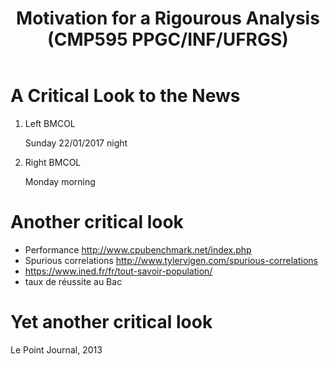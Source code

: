 # -*- mode: org -*-
# -*- coding: utf-8 -*-
#+startup: beamer
#+STARTUP: overview
#+STARTUP: indent
#+TAGS: noexport(n)

#+TITLE: Motivation for a Rigourous Analysis \linebreak (CMP595 PPGC/INF/UFRGS)

#+LaTeX_CLASS: beamer
#+LaTeX_CLASS_OPTIONS: [11pt,xcolor=dvipsnames]
#+OPTIONS:   H:1 num:t toc:nil \n:nil @:t ::t |:t ^:t -:t f:t *:t <:t
#+LATEX_HEADER: \input{org-babel.tex}

#+BEGIN_EXPORT LaTeX  
{\setbeamertemplate{footline}{} 

\author{Lucas Mello Schnorr, Jean-Marc Vincent}

\date{INF/UFRGS \newline Porto Alegre, Brazil -- October 20th, 2017}

\titlegraphic{
    \includegraphics[scale=1.4]{./logo/ufrgs2.png}
    \hspace{1cm}
    \includegraphics[scale=1]{./logo/licia-small.png}
    \hspace{1cm}
    \includegraphics[scale=0.3]{./logo/uga.png}
}
\maketitle
}
#+END_EXPORT

* A Critical Look to the News

** Left                                                               :BMCOL:
:PROPERTIES:
:BEAMER_col: 0.5
:END:

#+BEGIN_CENTER
Sunday 22/01/2017 night
#+END_CENTER

#+ATTR_LATEX: :width .8\linewidth
[[./img/Resultats1.png]]

#+latex: \vfill

** Right                                                              :BMCOL:
:PROPERTIES:
:BEAMER_col: 0.5
:END:

#+BEGIN_CENTER
Monday morning
#+END_CENTER

#+ATTR_LATEX: :width .8\linewidth
[[./img/Resultats1.png]]

* Another critical look

- Performance \url{http://www.cpubenchmark.net/index.php}
- Spurious correlations \url{http://www.tylervigen.com/spurious-correlations}
- \url{https://www.ined.fr/fr/tout-savoir-population/}
- taux de réussite au Bac


* Yet another critical look

#+BEGIN_CENTER
Le Point Journal, 2013
#+END_CENTER

#+ATTR_LATEX: :width \linewidth
[[./img/2380774-ide-chomage-dec-2013-jpg_2048700.jpg]]

